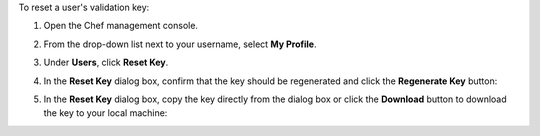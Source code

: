 .. The contents of this file may be included in multiple topics (using the includes directive).
.. The contents of this file should be modified in a way that preserves its ability to appear in multiple topics.


To reset a user's validation key:

#. Open the Chef management console.
#. From the drop-down list next to your username, select **My Profile**.
#. Under **Users**, click **Reset Key**.
#. In the **Reset Key** dialog box, confirm that the key should be regenerated and click the **Regenerate Key** button:

   .. image:: ../../images/step_manage_webui_admin_organization_reset_key.png

#. In the **Reset Key** dialog box, copy the key directly from the dialog box or click the **Download** button to download the key to your local machine:

   .. image:: ../../images/step_manage_webui_admin_organization_reset_key_regenerated.png
